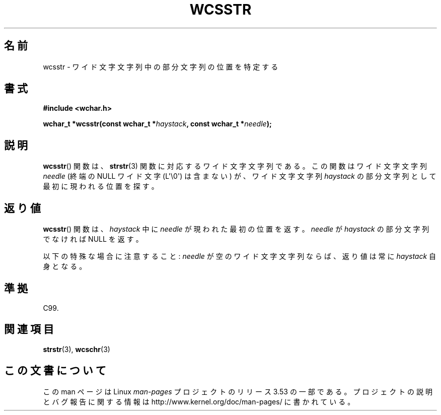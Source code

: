 .\" Copyright (c) Bruno Haible <haible@clisp.cons.org>
.\"
.\" %%%LICENSE_START(GPLv2+_DOC_ONEPARA)
.\" This is free documentation; you can redistribute it and/or
.\" modify it under the terms of the GNU General Public License as
.\" published by the Free Software Foundation; either version 2 of
.\" the License, or (at your option) any later version.
.\" %%%LICENSE_END
.\"
.\" References consulted:
.\"   GNU glibc-2 source code and manual
.\"   Dinkumware C library reference http://www.dinkumware.com/
.\"   OpenGroup's Single UNIX specification http://www.UNIX-systems.org/online.html
.\"   ISO/IEC 9899:1999
.\"
.\"*******************************************************************
.\"
.\" This file was generated with po4a. Translate the source file.
.\"
.\"*******************************************************************
.\"
.\" Translated Sat Oct 23 15:50:55 JST 1999
.\"           by FUJIWARA Teruyoshi <fujiwara@linux.or.jp>
.\"
.TH WCSSTR 3 2011\-09\-28 GNU "Linux Programmer's Manual"
.SH 名前
wcsstr \- ワイド文字文字列中の部分文字列の位置を特定する
.SH 書式
.nf
\fB#include <wchar.h>\fP
.sp
\fBwchar_t *wcsstr(const wchar_t *\fP\fIhaystack\fP\fB, const wchar_t *\fP\fIneedle\fP\fB);\fP
.fi
.SH 説明
\fBwcsstr\fP()  関数は、 \fBstrstr\fP(3)  関数に対応するワイド文字文字列である。 この関数はワイド文字文字列 \fIneedle\fP
(終端の NULL ワイド文字 (L\(aq\e0\(aq) は含まない) が、ワイド文字文字列 \fIhaystack\fP の部分文字列
として最初に現われる位置を探す。
.SH 返り値
\fBwcsstr\fP()  関数は、\fIhaystack\fP 中に \fIneedle\fP が現われた最初の 位置を返す。\fIneedle\fP が
\fIhaystack\fP の部分文字列でなければ NULL を返す。
.PP
以下の特殊な場合に注意すること: \fIneedle\fP が空のワイド文字文字列な らば、返り値は常に \fIhaystack\fP 自身となる。
.SH 準拠
C99.
.SH 関連項目
\fBstrstr\fP(3), \fBwcschr\fP(3)
.SH この文書について
この man ページは Linux \fIman\-pages\fP プロジェクトのリリース 3.53 の一部
である。プロジェクトの説明とバグ報告に関する情報は
http://www.kernel.org/doc/man\-pages/ に書かれている。
